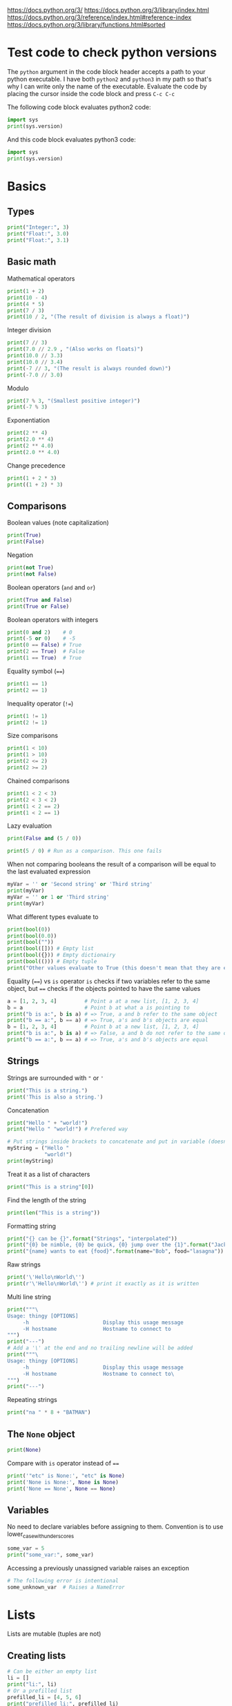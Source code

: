 https://docs.python.org/3/
https://docs.python.org/3/library/index.html
https://docs.python.org/3/reference/index.html#reference-index
https://docs.python.org/3/library/functions.html#sorted


* Test code to check python versions

The ~python~ argument in the code block header accepts a path to your python
executable. I have both =python2= and =python3= in my path so that's why I can
write only the name of the executable. Evaluate the code by placing the cursor
inside the code block and press ~C-c C-c~

The following code block evaluates python2 code:

#+BEGIN_SRC python :python python2 :results output
import sys
print(sys.version)
#+END_SRC

And this code block evaluates python3 code:

#+BEGIN_SRC python :python python3 :results output
import sys
print(sys.version)
#+END_SRC

* Basics
** Types

#+BEGIN_SRC python :python python3 :results output
print("Integer:", 3)
print("Float:", 3.0)
print("Float:", 3.1)
#+END_SRC

** Basic math

Mathematical operators

#+BEGIN_SRC python :python python3 :results output
print(1 + 2)
print(10 - 4)
print(4 * 5)
print(7 / 3)
print(10 / 2, "(The result of division is always a float)")
#+END_SRC

Integer division

#+BEGIN_SRC python :python python3 :results output
print(7 // 3)
print(7.0 // 2.9 , "(Also works on floats)")
print(10.0 // 3.3)
print(10.0 // 3.4)
print(-7 // 3, "(The result is always rounded down)")
print(-7.0 // 3.0)
#+END_SRC

Modulo

#+BEGIN_SRC python :python python3 :results output
print(7 % 3, "(Smallest positive integer)")
print(-7 % 3)
#+END_SRC

Exponentiation

#+BEGIN_SRC python :python python3 :results output
print(2 ** 4)
print(2.0 ** 4)
print(2 ** 4.0)
print(2.0 ** 4.0)
#+END_SRC

Change precedence

#+BEGIN_SRC python :python python3 :results output
print(1 + 2 * 3)
print((1 + 2) * 3)
#+END_SRC

** Comparisons

Boolean values (note capitalization)

#+BEGIN_SRC python :python python3 :results output
print(True)
print(False)
#+END_SRC

Negation

#+BEGIN_SRC python :python python3 :results output
print(not True)
print(not False)
#+END_SRC

Boolean operators (~and~ and ~or~)

#+BEGIN_SRC python :python python3 :results output
print(True and False)
print(True or False)
#+END_SRC

Boolean operators with integers

#+BEGIN_SRC python :python python3 :results output
print(0 and 2)    # 0
print(-5 or 0)    # -5
print(0 == False) # True
print(2 == True)  # False
print(1 == True)  # True
#+END_SRC

Equality symbol (~==~)

#+BEGIN_SRC python :python python3 :results output
print(1 == 1)
print(2 == 1)
#+END_SRC

Inequality operator (~!=~)

#+BEGIN_SRC python :python python3 :results output
print(1 != 1)
print(2 != 1)
#+END_SRC

Size comparisons

#+BEGIN_SRC python :python python3 :results output
print(1 < 10)
print(1 > 10)
print(2 <= 2)
print(2 >= 2)
#+END_SRC

Chained comparisons

#+BEGIN_SRC python :python python3 :results output
print(1 < 2 < 3)
print(2 < 3 < 2)
print(1 < 2 == 2)
print(1 < 2 == 1)
#+END_SRC

Lazy evaluation

#+BEGIN_SRC python :python python3 :results output
print(False and (5 / 0))
#+END_SRC

#+BEGIN_SRC python :python python3 :results output
print(5 / 0) # Run as a comparison. This one fails
#+END_SRC

When not comparing booleans the result of a comparison will be equal to the last
evaluated expression

#+BEGIN_SRC python :python python3 :results output
myVar = '' or 'Second string' or 'Third string'
print(myVar)
myVar = '' or 1 or 'Third string'
print(myVar)
#+END_SRC

What different types evaluate to

#+BEGIN_SRC python :python python3 :results output
print(bool(0))
print(bool(0.0))
print(bool(""))
print(bool([])) # Empty list
print(bool({})) # Empty dictionairy
print(bool(())) # Empty tuple
print("Other values evaluate to True (this doesn't mean that they are equal to True as seen earlier)")
#+END_SRC

Equality (~==~) vs ~is~ operator
~is~ checks if two variables refer to the same object, but ~==~ checks if the
objects pointed to have the same values

#+BEGIN_SRC python :python python3 :results output
a = [1, 2, 3, 4]         # Point a at a new list, [1, 2, 3, 4]
b = a                    # Point b at what a is pointing to
print("b is a:", b is a) # => True, a and b refer to the same object
print("b == a:", b == a) # => True, a's and b's objects are equal
b = [1, 2, 3, 4]         # Point b at a new list, [1, 2, 3, 4]
print("b is a:", b is a) # => False, a and b do not refer to the same object
print("b == a:", b == a) # => True, a's and b's objects are equal
#+END_SRC

** Strings

Strings are surrounded with ~"~ or ~'~

#+BEGIN_SRC python :python python3 :results output
print("This is a string.")
print('This is also a string.')
#+END_SRC

Concatenation

#+BEGIN_SRC python :python python3 :results output
print("Hello " + "world!")
print("Hello " "world!") # Prefered way

# Put strings inside brackets to concatenate and put in variable (doesn't work with variables)
myString = ("Hello "
            "world!")
print(myString)
#+END_SRC

Treat it as a list of characters

#+BEGIN_SRC python :python python3 :results output
print("This is a string"[0])
#+END_SRC

Find the length of the string

#+BEGIN_SRC python :python python3 :results output
print(len("This is a string"))
#+END_SRC

Formatting string

#+BEGIN_SRC python :python python3 :results output
print("{} can be {}".format("Strings", "interpolated"))
print("{0} be nimble, {0} be quick, {0} jump over the {1}".format("Jack", "candle stick"))
print("{name} wants to eat {food}".format(name="Bob", food="lasagna"))
#+END_SRC

Raw strings

#+BEGIN_SRC python :python python3 :results output
print('\'Hello\nWorld\'')
print(r'\'Hello\nWorld\'') # print it exactly as it is written
#+END_SRC

Multi line string

#+BEGIN_SRC python :python python3 :results output
print("""\
Usage: thingy [OPTIONS]
     -h                        Display this usage message
     -H hostname               Hostname to connect to
""")
print("---")
# Add a '\' at the end and no trailing newline will be added
print("""\
Usage: thingy [OPTIONS]
     -h                        Display this usage message
     -H hostname               Hostname to connect to\
""")
print("---")
#+END_SRC

Repeating strings

#+BEGIN_SRC python :python python3 :results output
print("na " * 8 + "BATMAN")
#+END_SRC

** The ~None~ object

#+BEGIN_SRC python :python python3 :results output
print(None)
#+END_SRC

Compare with ~is~ operator instead of ~==~

#+BEGIN_SRC python :python python3 :results output
print('"etc" is None:', "etc" is None)
print('None is None:', None is None)
print('None == None', None == None)
#+END_SRC

** Variables

No need to declare variables before assigning to them. Convention is to use
lower_case_with_underscores

#+BEGIN_SRC python :python python3 :results output
some_var = 5
print("some_var:", some_var)
#+END_SRC

Accessing a previously unassigned variable raises an exception

#+BEGIN_SRC python :python python3 :results output
# The following error is intentional
some_unknown_var  # Raises a NameError
#+END_SRC

* Lists

Lists are mutable (tuples are not)

** Creating lists

#+BEGIN_SRC python :python python3 :results output
# Can be either an empty list
li = []
print("li:", li)
# Or a prefilled list
prefilled_li = [4, 5, 6]
print("prefilled_li:", prefilled_li)
print("type([]):    ", type([]))
print("type([1,2]): ", type([1,2]))
#+END_SRC

** Add stuff to the end of the list

#+BEGIN_SRC python :python python3 :results output
li = []
print("li:", li)
li.append(1) # We have to do it in a separate step since this function only returns None (run help(list.append))
print("li:", li)
li.append(2)
print("li:", li)
li.append(4)
print("li:", li)
li.append(3)
print("li:", li)
#+END_SRC

** Accessing elements

#+BEGIN_SRC python :python python3 :results output
li = [1, 2, 4, 3]
print("li:       ", li)
print("li[0]:    ", li[0])
print("li[1]:    ", li[1])
# Negative index access elements counted from the end
print("li[-1]:   ", li[-1])
print("li[-2]:   ", li[-2])
print("li[2] = 5:")
li[2] = 5
print("li:       ", li)
#+END_SRC

** Remove (and return) from end with ~pop~

#+BEGIN_SRC python :python python3 :results output
li = [1, 2, 4, 3]
popped_value = li.pop()
print("popped_value:", popped_value)
print("li:", li)
# put it back with li.append
li.append(popped_value)
print("li:", li)
#+END_SRC

** Slicing with ~li[start:end(:step)]~

We will use a string as an example here. After all, a string is nothing other
than a tuple of characters. In the table below the dots are not included in the
string "Python" but will just point out the different "stops" of a index.

|  . | P |  . | y |  . | t |  . | h |  . | o |  . | n | . |
|----+---+----+---+----+---+----+---+----+---+----+---+---|
|  0 |   |  1 |   |  2 |   |  3 |   |  4 |   |  5 |   | 6 |
| -6 |   | -5 |   | -4 |   | -3 |   | -2 |   | -1 |   |   |

#+BEGIN_SRC python :python python3 :results output
pString = "Python"
print("pString[:] ", pString[:])
print("pString[3:]", pString[3:])
print("pString[:3]", pString[:3])
print("pString[1:5]", pString[1:5])
print("pString[::2]", pString[::2])
print("pString[1::2]", pString[1::2])
print("pString[:4:2]", pString[:4:2])
print("pString[1:5:3]", pString[1:5:3])
# And negative values
print("pString[-6:-1]", pString[-6:-1])
print("pString[::-1]", pString[::-1])
print("pString[-1:-6:-1]", pString[-1:-6:-1]) # Note that the start value now is
                                              # larger than end value
#+END_SRC

You can also update a list using slices

#+BEGIN_SRC python :python python3 :results output
letters = ['a', 'b', 'c', 'd', 'e', 'f', 'g']
print("letters:", letters)
letters[2:5] = ['C', 'D', 'E']
print("letters:", letters)
letters[2:5] = [] # The length can be changed
print("letters:", letters)
#+END_SRC

** Make a one layer deep copy using slices

#+BEGIN_SRC python :python python3 :results output
li = [1, 2, 4, 3]
li2 = li[:]
print("li: ", li)
print("li2:", li2)
print("li == li2:", li == li2) # Check for equality
print("li is li2:", li is li2) # Check if they are the same object
#+END_SRC

** Removing an element (~del~)

Removes an element given an index or slice

#+BEGIN_SRC python :python python3 :results output
li = [1, 2, 4, 3, 4, 5, 6, 7, 8]
print("li:", li)
print("li[2]:", li[2])
del li[2]
print("li:", li)
print("li[2]:", li[2])
del li[2::2]
print("li:", li)
# Remove the whole list
del li
# The following line will result in an error
#print("li:", li)
#+END_SRC

** Remove first occurence of a value (~remove~)

#+BEGIN_SRC python :python python3 :results output
li = [1, 2, 4, 3]
li.remove(2) # Calling this twice would result in a ValueError exception since 2 is not in the list
print("li:", li)
#+END_SRC

** Inserting an element in list (~insert~)

#+BEGIN_SRC python :python python3 :results output
li = [1, 2, 4, 3]
li.insert(1, 5) # At index 1 insert 5
print("li:", li)
#+END_SRC

** Get index of first occurence of a value (~index~)

#+BEGIN_SRC python :python python3 :results output
li = [1, 2, 4, 3, 2]
print("li.index(2):", li.index(2)) # A non existing value would raise an ValueError exception
#+END_SRC

** Concatenating lists (~+~ and ~extend~)

The following code will create a new list:

#+BEGIN_SRC python :python python3 :results output
li = [1, 2, 4, 3]
li2 = [11, 12, 14, 13]
print("li + li2:", li + li2) # The lists are not affected
print("li:      ", li)
print("li2:     ", li2)
#+END_SRC

This code will update list ~li~:

#+BEGIN_SRC python :python python3 :results output
li = [1, 2, 4, 3]
li2 = [11, 12, 14, 13]
li.extend(li2) # Now li has changed
print("li: ", li)
print("li2:", li2)
#+END_SRC

** Check for existence (~in~)

#+BEGIN_SRC python :python python3 :results output
li = [1, 2, 4, 3]
print("1 in li:", 1 in li)
print("7 in li:", 7 in li)
#+END_SRC

** Length of list (~len~)

#+BEGIN_SRC python :python python3 :results output
li = [1, 2, 4, 3]
print("len(li): ", len(li))
#+END_SRC

** Multidimensional lists

#+BEGIN_SRC python :python python3 :results output
matrix = [[1, 2, 3],['a', 'b', 'c']]
print(matrix[0][1]) # 2
#+END_SRC

** Comparing sequences

It will compare each object from left to right

#+BEGIN_SRC python :python python3 :results output
print((1, 2, 3)    < (1, 2, 4))
print([1, 2, 3]    < [1, 2, 4])
print('ABC' < 'C'  < 'Pascal' < 'Python')
print((1, 2, 3, 4) < (1, 2, 4)) # The size doesn't matter. 3 is less than 4
print((1, 2)       < (1, 2, -1)) # One list was a subsequence of the other.
                                 # The shorter is the smaller one
print((1, 2, 3) == (1.0, 2.0, 3.0)) # Different types can be compared if they have appropriate compare methods
print((1, 2, ('aa', 'ab')) < (1, 2, ('abc', 'a'), 4)) # An element is a sequence which will be compared
#+END_SRC

** Some commands in actions

#+BEGIN_SRC python :python python3 :results output
fruits = ['orange', 'apple', 'pear', 'banana', 'kiwi', 'apple', 'banana']
print("fruits:                   ", fruits)
print("fruits.count('apple'):    ", fruits.count('apple'))
print("fruits.count('tangerine'):", fruits.count('tangerine'))
print("fruits.index('banana'):   ", fruits.index('banana'))
# Find next banana starting a position 4
print("fruits.index('banana', 4):", fruits.index('banana', 4))
print("fruits.reverse()")
fruits.reverse()
print("fruits:                   ", fruits)
print("fruits.append('grape')")
fruits.append('grape')
print("fruits:                   ", fruits)
print("fruits.sort()")
fruits.sort()
print("fruits:                   ", fruits)
print("fruits.pop():             ", fruits.pop())
print("fruits:                   ", fruits)
#+END_SRC

* Tuples

Tuples are immutable. The mutable equivalent would be list

** Creating tuples

#+BEGIN_SRC python :python python3 :results output
print("tup = (1, 2, 3)")
tup = (1, 2, 3)
print("tup:       ", tup)
print("A one element long tuple needs comma after the last element:")
print("type((1)): ", type((1)))
print("type((1,)):", type((1,)))
print("type(()):  ", type(()))
#+END_SRC

** Accessing elements

#+BEGIN_SRC python :python python3 :results output
tup = (1, 2, 3)
print("tup[0]:", tup[0])
# tup[0] = 3 is not allowed (tuples are immutable) and would raise a TypeError exception
#+END_SRC

** List elements that also works on tuples

#+BEGIN_SRC python :python python3 :results output
tup = (1, 2, 3)
print("len(tup):       ", len(tup))
print("tup + (4, 5, 6):", tup + (4, 5, 6))
print("tup[:2]:        ", tup[:2])
print("2 in tup:       ", 2 in tup)
#+END_SRC

** Unpacking tuples (also lists)

The number of variables and values must match

#+BEGIN_SRC python :python python3 :results output
a, b, c = (1, 2, 3)
print("a:", a)
print("b:", b)
print("c:", c)
#+END_SRC

You can also use the asterisk to capture several variables

#+BEGIN_SRC python :python python3 :results output
a, *b, c = (1, 2, 3, 4) # Only one variable may use the asterisk
print("a:", a)
print("b:", b) # This will be a list
print("c:", c)
#+END_SRC

The paranthesis are not needed. Tuples are created by default

#+BEGIN_SRC python :python python3 :results output
d, e, f = 4, 5, 6
print("d:", d)
print("e:", e)
print("f:", f)
#+END_SRC

This makes it very easy to swap two values

#+BEGIN_SRC python :python python3 :results output
d = 4
e = 5
e, d = d, e
print("d:", d)
print("e:", e)
#+END_SRC

* Dictionairies
** Creating dictionairies

#+BEGIN_SRC python :python python3 :results output
# Can be either an empty dictionairy
empty_dict = {}
print("empty_dict:       ", empty_dict)

# Or a prefilled dictionairy
filled_dict = {"one": 1, "two": 2, "three": 3}
print("filled_dict:      ", filled_dict)
print("type(filled_dict):", type(filled_dict))
#+END_SRC

The keys of the dictionairy needs to be of an immutable type (such as int,
float, string or tuple). This is because python needs to calculate hash values
for lookups. Values can be of any type.

#+BEGIN_SRC python :python python3 :results output
valid_dict = {(1,2,3):[1,2,3]}
print("valid_dict:", valid_dict)
# You are not limited to one type of key/value
other_valid_dict = {1: 2, "three": "four"}
print("other_valid_dict:", other_valid_dict)
#+END_SRC

A dictionairy can also be created with the constructor. It accepts a sequence of
key-value pairs

#+BEGIN_SRC python :python python3 :results output
myDict = dict([("one", 1), ("two", 2), ("three", 3)])
print(myDict)
#+END_SRC

** Look for existence of keys

The ~in~ keyword will search for keys in the dictionairy

#+BEGIN_SRC python :python python3 :results output
filled_dict = {"one": 1, "two": 2, "three": 3}
print('"one" in filled_dict:', "one" in filled_dict)
print("1 in filled_dict:    ", 1 in filled_dict)
#+END_SRC

** Look for values (using keys)

#+BEGIN_SRC python :python python3 :results output
filled_dict = {"one": 1, "two": 2, "three": 3}
print('filled_dict["one"]:        ', filled_dict["one"])
# Looking up a non-existing key raises and KeyError. Use get instead
print('filled_dict.get("one"):    ', filled_dict.get("one"))
print('filled_dict.get("four"):   ', filled_dict.get("four")) # Not found so returns <None>
print('filled_dict.get("one", 4): ', filled_dict.get("one", 4))
print('filled_dict.get("four", 4):', filled_dict.get("four", 4)) # Not found so returns default value 4
#+END_SRC

** Get all keys and values

#+BEGIN_SRC python :python python3 :results output
filled_dict = {"one": 1, "two": 2, "three": 3}
print("filled_dict.keys():        ", filled_dict.keys())       # The order is non predictable
print("list(filled_dict.keys()):  ", list(filled_dict.keys())) # To get the result as a list
print("filled_dict.values():      ", filled_dict.values())     # The indexes seems to match for keys and values
print("list(filled_dict.values()):", list(filled_dict.values()))
#+END_SRC

You can also extract all items as key-value pairs

#+BEGIN_SRC python :python python3 :results output
filled_dict = {"one": 1, "two": 2, "three": 3}
print("filled_dict.items():      ", filled_dict.items())
print("list(filled_dict.items()):", list(filled_dict.items()))
#+END_SRC

** Adding value to dictionairy

#+BEGIN_SRC python :python python3 :results output
filled_dict = {"one": 1, "two": 2, "three": 3}
filled_dict["four"] = 5
print("filled_dict:", filled_dict)
# I don't see why I should use this method as the indexing version can both add and update
returnValue = filled_dict.update({"four":4}) # Always return None (not the previous value)
print("returnValue:", returnValue)
print("filled_dict:", filled_dict)
#+END_SRC

** Add value if it is not present

The method ~setdefault()~ is similar to ~get()~, but will set
~dict[key]=default~ if key is not already in dict.

#+BEGIN_SRC python :python python3 :results output
filled_dict = {"one": 1, "two": 2, "three": 3}
print('filled_dict.setdefault("five", 5):', filled_dict.setdefault("five", 5))
print("filled_dict:", filled_dict)
print('filled_dict.setdefault("five", 6):', filled_dict.setdefault("five", 6)) # Will still be 5
print("filled_dict:", filled_dict) # This list hasn't changed
#+END_SRC

** Remove key/value pair using key

#+BEGIN_SRC python :python python3 :results output
filled_dict = {"one": 1, "two": 2, "three": 3}
print("filled_dict:", filled_dict)
del filled_dict["one"]
print("filled_dict:", filled_dict)
#+END_SRC

* Sets

A ~set~ is an unordered collection with no duplicate elements. Supports typical
set operations like union, intersection, difference, and symmetric difference.

Uses curly braces, just like dictionairies but with single values instead. To
create an empty set you will have to use ~set()~ as ~{}~ creates an empty
directory

#+BEGIN_SRC python :python python3 :results output
empty = set()
print(empty)
basket = {'apple', 'orange', 'apple', 'pear', 'orange', 'banana'}
print(basket)
print('orange' in basket)
print('crabgrass' in basket)
#+END_SRC

Set operations. String is an iterable so when giving a string to the ~set~
constructor it will build a set of the characters

#+BEGIN_SRC python :python python3 :results output
a = set('abracadabra')
b = set('alacazam')

print("a:    ", a)
print("b:    ", b)
print()
# Difference
print("a - b:", a - b)
# Union
print("a | b:", a | b)
# Intersection
print("a & b:", a & b)
# Symmetric difference
print("a ^ b:", a ^ b)
#+END_SRC

* Control flows
** ~if~ statement

#+BEGIN_SRC python :python python3 :results output :preamble def input(x): return 2
# In the header of this block we have redefined input as we can't run this interactively
x = int(input("Please enter an integer: "))

if x < 0:
    x = 0
    print('Negative changed to zero')
elif x == 0:
    print('Zero')
elif x == 1:
    print('Single')
else:
    print('More')
#+END_SRC

*** Ternary operator

Python also supports a ternary operator

#+BEGIN_SRC python :python python3 :results output
a = 1
b = 2
cond = True

c = a if cond else b
print (c)

cond = False
c = a if cond else b
print (c)
#+END_SRC

** ~for~ statement

Iterates over any sequence and not only an arithmetic progression

#+BEGIN_SRC python :python python3 :results output
words = ['cat', 'window', 'defenestrate']
for w in words:
    print(w, len(w))
#+END_SRC

Note that the variable w will still be set after the loop finishes

#+BEGIN_SRC python :python python3 :results output
words = ['cat', 'window', 'defenestrate']
for w in words:
    print(w, len(w))

print("After loop:", w)
#+END_SRC

Also supports ~else~ when it is exiting the ~for~ loop

#+BEGIN_SRC python :python python3 :results output
words = ['cat', 'window', 'defenestrate']
for w in words:
    print(w, len(w))
else:
    print("exit")
#+END_SRC

~continue~ and ~break~ works as expected. If break is called the ~else~ clause
won't be called if it exists

#+BEGIN_SRC python :python python3 :results output
words = ['cat', 'window', 'defenestrate']
for w in words:
    if w == 'window':
        continue
    print(w, len(w))
else:
    print("exit")
#+END_SRC

#+BEGIN_SRC python :python python3 :results output
words = ['cat', 'window', 'defenestrate']
for w in words:
    if w == 'window':
        break
    print(w, len(w))
else:
    print("exit")
#+END_SRC

*** An example

#+BEGIN_SRC python :python python3 :results output
for n in range(2, 10):
    for x in range(2, n):
        if n % x == 0:
            print(n, 'equals', x, '*', n//x)
            break
    else:
        # loop fell through without finding a factor
        print(n, 'is a prime number')
#+END_SRC

** ~while~ statement

Works as expected

#+BEGIN_SRC python :python python3 :results output
a, b = 0, 1
while b < 10:
    print(b)
    a, b = b, a+b
#+END_SRC

Also supports ~else~

#+BEGIN_SRC python :python python3 :results output
a, b = 0, 1
while b < 10:
    print(b)
    a, b = b, a+b
else:
    print("done")
#+END_SRC

~continue~ and ~break~ works the same as with ~for~ loops

** The ~range()~ function

Can be used when you need to iterate over an arethmetic progression. The endpoint is never generated

#+BEGIN_SRC python :python python3 :results output
for i in range(5):
    print(i) # Will print 0 to 4
#+END_SRC

You can define start and end point

#+BEGIN_SRC python :python python3 :results output
for i in range(5, 10):
    print(i)
#+END_SRC

And define a step size

#+BEGIN_SRC python :python python3 :results output
for i in range(0, 10, 3):
    print(i)
#+END_SRC

And also ranges with negative step

#+BEGIN_SRC python :python python3 :results output
for i in range(-10, -100, -30):
    print(i)
#+END_SRC

To iterate over the indices of a sequence, you can combine range() and len() as follows

#+BEGIN_SRC python :python python3 :results output
a = ['Mary', 'had', 'a', 'little', 'lamb']
for i in range(len(a)):
    print(i, a[i])
#+END_SRC

Printing a range

#+BEGIN_SRC python :python python3 :results output
myRange = range(5)
print(myRange)
print(list(myRange))
print(tuple(myRange))
#+END_SRC

** ~pass~ statement

Does nothing but can be used when a statement is needed syntactically

#+BEGIN_SRC python :python python3 :results output
def f(arg):
    pass    # a function that does nothing
#+END_SRC

* Functions

The first line in the following function is the documenation string (and is
optional). Some tools can extract this string

#+BEGIN_SRC python :python python3 :results output
def fib(n):    # write Fibonacci series up to n
    """Print a Fibonacci series up to n."""
    a, b = 0, 1
    while a < n:
        print(a, end=' ')
        a, b = b, a+b
    print()

# Now call the function we just defined:
fib(2000)
#+END_SRC

Call by value

#+BEGIN_SRC python :python python3 :results output
def f(n):
    print("In function:   ", n)
    n = 3
    print("In function:   ", n)

myVar = 5
f(myVar)
print("After function:", myVar)
#+END_SRC

But passes references

#+BEGIN_SRC python :python python3 :results output
def f(aList):
    print("In function:   ", aList)
    aList[1] = 5
    print("In function:   ", aList)

myList = [1, 2, 3]
f(myList)
print("After function:", myList)
#+END_SRC

A function that doesn't return any value will return the value ~None~.

You can create a function which returns a value with the ~return~ keyword

#+BEGIN_SRC python :python python3 :results output
def fib2(n):  # return Fibonacci series up to n
    """Return a list containing the Fibonacci series up to n."""
    result = []
    a, b = 0, 1
    while a < n:
        result.append(a)    # see below
        a, b = b, a+b
    return result

f100 = fib2(100)
print(f100)
#+END_SRC

~return~ without arguments will return ~None~. If execution reaches the end of
the method it will also return ~None~

** Variable number of arguments
*** Default argument values

#+BEGIN_SRC python :python python3 :results output
def ask_ok(prompt, retries=100, reminder='Please try again!'):
    print("prompt:  ", prompt)
    print("retries: ", retries)
    print("reminder:", reminder)
    print()

ask_ok("Test", 5, "Last")
ask_ok("Test", 5)
ask_ok("Test")
ask_ok("Test", reminder="Last")
#+END_SRC

Note that the default value will only be evaluated once. Mutable objects may be
updated

#+BEGIN_SRC python :python python3 :results output
def f(a, L=[]):
    L.append(a)
    return L

print(f(1))
print(f(2))
print(f(3))
#+END_SRC

*** Keyword arguments

All keyword arguments must be placed after all positional arguments

#+BEGIN_SRC python :python python3 :results output
def parrot(voltage, state='a stiff', action='voom', type='Norwegian Blue'):
    print("-- This parrot wouldn't", action, end=' ')
    print("if you put", voltage, "volts through it.")
    print("-- Lovely plumage, the", type)
    print("-- It's", state, "!")
    print()

# This method can be called in several different ways
parrot(1000)                                          # 1 positional argument
parrot(voltage=1000)                                  # 1 keyword argument
parrot(voltage=1000000, action='VOOOOOM')             # 2 keyword arguments
parrot(action='VOOOOOM', voltage=1000000)             # 2 keyword arguments
parrot('a million', 'bereft of life', 'jump')         # 3 positional arguments
parrot('a thousand', state='pushing up the daisies')  # 1 positional, 1 keyword
#+END_SRC

*** Arbitrary Argument Lists

Can be preceded by zero or more normal arguments. Can also be followed by
keyword arguments. A variadic variable will be a tuple

#+BEGIN_SRC python :python python3 :results output
def report(header, *entries, sep='\n'):
    print(header)
    print('-' * len(header))
    print(sep.join(entries))
    print()

report("Food", "Bread", "Butter")
report("Food", "Bread", "Butter", sep=" ")
#+END_SRC

A special variadic element can also be defined with ~**~ which will be treated
as a dictionairy. The dictionairy will _always_ be in the same order as the
arguments passed

#+BEGIN_SRC python :python python3 :results output
def report(header, *entries, **dictentries):
    print(header)
    print('-' * len(header))
    print('\n'.join(entries))
    print('-' * len(header))
    for kw in dictentries:
        print(kw, ":", dictentries[kw])
    print()

report("Food", "Bread", "Butter", test1=1, test2=2)
report("Food", "Bread", "Butter", sep=" ")
#+END_SRC

*** Unpacking variables

Sometimes you have the arguments in a list and you need to provide them to a
function separately. Then you'll have to unpack them

#+BEGIN_SRC python :python python3 :results output
print(list(range(3, 6)))
args = [3, 6]
print(list(range(*args)))
#print(list(range(args))) # This will fail
#+END_SRC

Same thing when unpacking dictionairies. But you'll unpack it with the ~**~
operator

#+BEGIN_SRC python :python python3 :results output
def parrot(voltage, state='a stiff', action='voom'):
    print("-- This parrot wouldn't", action, end=' ')
    print("if you put", voltage, "volts through it.", end=' ')
    print("E's", state, "!")

d = {"voltage": "four million", "state": "bleedin' demised", "action": "VOOM"}
parrot(**d)
#+END_SRC

** Lambda Expressions

In the following example we uses a lambda to create a new function (currying?)

#+BEGIN_SRC python :python python3 :results output
def make_incrementor(n):
    return lambda x: x + n

f = make_incrementor(42)
print(f(0))
print(f(1))
#+END_SRC

You can also use lambdas when you need to provide a function to another
function. In this example we want to sort the list on the string (the second
entry in each tuple)

#+BEGIN_SRC python :python python3 :results output
pairs = [(1, 'one'), (2, 'two'), (3, 'three'), (4, 'four')]
pairs.sort(key=lambda pair: pair[1])
print(pairs)
#+END_SRC

** Documentation string

The first line in the documentation string should be short, concise summary of
the object’s purpose. If more documentation is needed the second line should be
blank. You can reach the doc string with the ~.__doc__~ call.

#+BEGIN_SRC python :python python3 :results output
def my_function():
    """Do nothing, but document it.

    No, really, it doesn't do anything.
    """
    pass

print(my_function.__doc__)
#+END_SRC

** Function annotations

Function annotations are optional and they can be used for whatever you feel.
Parameter annotations are defined by a colon after the parameter name, followed
by an expression evaluating to the value of the annotation. Return annotations
are defined by a literal ~->~, followed by an expression, between the parameter
list and the colon denoting the end of the def statement.

#+BEGIN_SRC python :python python3 :results output
def f(ham: str, eggs: str = 'eggs') -> str:
    print("Annotations:", f.__annotations__)
    print("Arguments:", ham, eggs)
    return ham + ' and ' + eggs

print(f('spam'))
#+END_SRC

A more advanced example

#+BEGIN_SRC python :python python3 :results output
def validate(func, locals):
    for var, test in func.__annotations__.items():
        value = locals[var]
        msg = 'Var: {0}\tValue: {1}\tTest: {2.__name__}'.format(var, value, test)
        assert test(value), msg


def is_int(x):
    return isinstance(x, int)

def between(lo, hi):
    def _between(x):
            return lo <= x <= hi
    return _between

def f(x: between(3, 10), y: is_int = 1):
    validate(f, locals()) # locals return a dictionairy for the arguments
    print(x, y)


f(5)
f(5, 1)
#+END_SRC

You can also use them for documentation if you want. E.g. what kind of data you
expect or the types of the arguments.

* Data structures
** List comprehensions

Can be used to create new lists where each element is the result of some
operations applied to each member of another sequence or iterable, or to create
a subsequence of those elements that satisfy a certain condition.

#+BEGIN_SRC python :python python3 :results output
squares = []
for x in range(10):
    squares.append(x**2)

print(squares)
# A side effect of doing it this way
print(x)
#+END_SRC

This can be replaced with

#+BEGIN_SRC python :python python3 :results output
squares = list(map(lambda x: x**2, range(10)))
print(squares)
#+END_SRC

or (note that there are no side effects on this call)

#+BEGIN_SRC python :python python3 :results output
x = 3
squares = [x**2 for x in range(10)]
print(squares)
print(x)
#+END_SRC

You can add more ~for~ clauses and optional ~if~ clasuses to the comprehension.

#+BEGIN_SRC python :python python3 :results output
myVar = [(x, y) for x in [1,2,3] for y in [3,1,4] if x != y]
print(myVar)
#+END_SRC

You can use the variable multiple times

#+BEGIN_SRC python :python python3 :results output
myVar = [(x, x**2) for x in range(6)]
print(myVar)
#+END_SRC

Or flatten a matrix

#+BEGIN_SRC python :python python3 :results output
vec = [[1,2,3], [4,5,6], [7,8,9]]
myVar = [num for elem in vec for num in elem]
print(myVar)
#+END_SRC

You can also create a dictionairy with dict comprehension

#+BEGIN_SRC python :python python3 :results output
myDict = {x: x**2 for x in (2, 4, 6)}
print(myDict)
#+END_SRC

** Nested list comprehensions

The expression in a list comprehension can be another comprehension. The
following code will transpose the matrix

#+BEGIN_SRC python :python python3 :results output
matrix = [[1, 2, 3, 4], [5, 6, 7, 8], [9, 10, 11, 12]]
transposed = [[row[i] for row in matrix] for i in range(4)]
print(transposed)
#+END_SRC

** Looping techniques

Looping over all key-value pairs in a dictionairy

#+BEGIN_SRC python :python python3 :results output
filled_dict = {"one": 1, "two": 2, "three": 3}
for k, v in filled_dict.items():
    print ("Key:", k, "Value:", v)
#+END_SRC

Loop over a sequence and keep track of the index for each element

#+BEGIN_SRC python :python python3 :results output
for i, v in enumerate(['First', 'Second', 'Third']):
    print(i, v, "element")
#+END_SRC

To loop over multiple sequences at the same time you can use zip

#+BEGIN_SRC python :python python3 :results output
numbers = [1, 2, 3, 4]
squares = [1, 4, 9, 16]

for n, s in zip(numbers, squares):
    print("The square of", n, "is", s)
#+END_SRC

If you want to travese a sequence in reverse order

#+BEGIN_SRC python :python python3 :results output
for i in reversed([1, 2, 3, 4]):
    print(i)
#+END_SRC

* Modules

The module name is the file name without the ~.py~ file ending. The module name
can be fetched from the ~__name__~ variable.

I have already created a module called [[file:mymodule.py][mymodule]] in this directory. We can now
import it to our script with the ~import~ keyword. Now you can access the
module's functions by refering to the module name

#+BEGIN_SRC python :python python3 :results output
import mymodule as mymodule

mymodule.fib(1000)
myvar = mymodule.fib2(1000)
print(myvar)
print(mymodule.__name__)
#+END_SRC

You can also assign a function to a variable

#+BEGIN_SRC python :python python3 :results output
import mymodule

fib = mymodule.fib
fib(1000)
#+END_SRC

** More on modules

Each module has its own private symbol table, which is used as the global symbol
table by all functions defined in the module. There is no risk of naming
conflicts between modules. On the other hand, if you know what you are doing you
can touch a module’s global variables with the same notation used to refer to
its functions, ~modname.itemname~

There is a variant of the import statement that imports names from a module
directly into the importing module’s symbol table (no need to call a method
using the module name). With the following code you won't be able to refer to
the ~mymodule~ module

#+BEGIN_SRC python :python python3 :results output
from mymodule import fib, fib2

fib(1000)
#mymodule.fib(1000) # name 'mymodule' is not defined
#+END_SRC

You can also import all names a module defines (except those that begin with a
underscore)

#+BEGIN_SRC python :python python3 :results output
from mymodule import *

fib(1000)
myvar = fib2(1000)
print(myvar)
#+END_SRC

You can also "rename" a module when you import it

#+BEGIN_SRC python :python python3 :results output
import mymodule as fib

fib.fib(1000)
print(fib.__name__)
#+END_SRC

We can also use the ~as~ keyword together with ~from~

#+BEGIN_SRC python :python python3 :results output
from mymodule import fib as fibonacci

fibonacci(1000)
#+END_SRC

** Executing a module as a script

If the ~__name__~ variable is set to ~__main__~ it means that the current module
is the file which was invoked (e.g. from command line)

#+BEGIN_SRC python :python python3 :results output :preamble import sys; sys.argv = ["filename","50"]
from mymodule import fib
if __name__ == "__main__":
    import sys
    fib(int(sys.argv[1]))
#+END_SRC

If this file is imported to another file now the code will not be called.
Otherwise the code will run. This is often used either to provide a convenient
user interface to a module, or for testing purposes (running the module as a
script executes a test suite).

** Module search path

When importing a module python will first search within the built-in modules,
otherwise it will look in for it in a list of directories given by the variable
~sys.path~. This is initialized to the directory containing the input script and
the path given by the ~PYTHONPATH~ environment variable and lastly the
installation-dependent default. The python program can alter the ~sys.path~
during execution using standard list operations.

** The ~dir~ function

The ~dir~ function is used to find out which names a module defines. It returns
a sorted list of strings. With no arguments you find the names the names you
have currently defined. Not the built-in functions and variables. To see those
you can run ~dir(builtins)~

#+BEGIN_SRC python :python python3 :results output
import mymodule, sys
print("mymodule\n", dir(mymodule), sep='')
print("sys\n", dir(sys), sep='')
print("noarg\n", dir(), sep='')
import builtins
print("builtins\n", dir(builtins), sep='')
#+END_SRC

** Packages

Packages are a way of structuring Python’s module namespace by using “dotted
module names”. Can be used so different authors of multi-module packages won't
have to worry about colliding module names. Here is a directoy structure

#+BEGIN_SRC
mypackage/            # The package
    __init__.py       # Initialize the package
    mysubpackage1/    # Subpackage
        __init__.py
        module11.py
        module12.py
    mysubpackage2/
        __init__.py
        module21.py
        module22.py
#+END_SRC

The ~__init__.py~ are required so python know that the directory contains
packages. It can be empty or contain initialization code for the package or
set the ~__all__~ variable.

You can now import a module by refering to the full name. You have to refer to
it's full name in the code as well

#+BEGIN_SRC python :python python3 :results output
import mypackage.mysubpackage1.module11

mypackage.mysubpackage1.module11.function(var)
#+END_SRC

You can also import the submodule with ~from package import module~. Then you
won't have to refer to the full name

#+BEGIN_SRC python :python python3 :results output
from mypackage.mysubpackage1 import module11

module11.function(var)
#+END_SRC

or

#+BEGIN_SRC python :python python3 :results output
from mypackage.mysubpackage1.module11 import function

function(var)
#+END_SRC

*** Import * from a package

If a package's ~__init__.py~ file defines a list called ~__all__~ it will import
all modules defined in that list when ~from package import *~ is encountered.
If the file ~mypackage/mysubpackage1/__init__.py~ contains

#+BEGIN_SRC python :python python3 :results output
__all__ = ["module11", "module12"]
#+END_SRC

those two modules will be imported when ~from mypackage.mysubpackage1 import *~
is encountered. If ~__all__~ is not defined it does not import any modules, it
only runs initialization code in ~__init__.py~

*** Module references inside package

You can use absolute referencing inside a package as described above or you can
use relative referencing. In the ~module11.py~ file you can write

#+BEGIN_SRC python :python python3 :results output
from . import module12
from .. import mysubpackage2
from ..mysubpackage2 import module21
#+END_SRC

Relative import can't be used in the main module of a program!

* Input/output

** Formatting

Python can convert values to strings in two ways, using ~str()~ (used for human
readable text) or ~repr()~ (for generating representations which can be read
by the interpreter). For many values both calls will result in the same string.
Here we used a string but any python object can be passed

#+BEGIN_SRC python :python python3 :results output
s = 'Hello, world.\n'
print("str(s): ", str(s))
print("repr(s):", repr(s))
#+END_SRC

You can justify a string using ~ljust()~, ~rjust()~ and ~center()~. Not that
none of these calls will truncate the value if it would be too long

#+BEGIN_SRC python :python python3 :results output
for x in range(1, 11):
    print(repr(x).rjust(2), repr(x*x).rjust(3), repr(x*x*x).rjust(4))
#+END_SRC

The ~zfill()~ will pad a numeric string with zeros to the left. It understands
plus and minus

#+BEGIN_SRC python :python python3 :results output
print('12'.zfill(5))
print('-3.14'.zfill(7))
print('3.14159265359'.zfill(5))
#+END_SRC

*** The ~str.format()~ function

The basic form looks like this

#+BEGIN_SRC python :python python3 :results output
print('{} and {}'.format('rock', 'roll'))
#+END_SRC

You can also add an index the format fields

#+BEGIN_SRC python :python python3 :results output
print('{0} and {1}'.format('rock', 'roll'))
print('{1} and {0}'.format('rock', 'roll'))
print('{0}, {1} and {0}'.format('rock', 'roll'))
#+END_SRC

or keywords

#+BEGIN_SRC python :python python3 :results output
print('{person} smells {smell}'.format(person='Sara', smell='wonderful'))
#+END_SRC

You're also allowed to mix these. You can also add a ~:~ after the field name
which gives you control how a value is formatted

#+BEGIN_SRC python :python python3 :results output
import math
print('The value of PI is approximately {0:.3f}.'.format(math.pi))
#+END_SRC

Passing an integer after ~:~ will force that field to be at least of that length

#+BEGIN_SRC python :python python3 :results output
table = {'Sjoerd': 4127, 'Jack': 4098, 'Dcab': 7678}
for name, phone in table.items():
    print('{0:10} ==> {1:10d}'.format(name, phone))
#+END_SRC

You can also pass a dictionairy

#+BEGIN_SRC python :python python3 :results output
table = {'firstkey' : 'firstvalue1', 'secondkey' : 'secondvalue1'}
table2 = {'firstkey' : 'firstvalue2', 'secondkey' : 'secondvalue2'}
print('First: {0[firstkey]}. Second: {1[secondkey]}'.format(table, table2))
#+END_SRC

Something similar could be done with the ~**~ operator

#+BEGIN_SRC python :python python3 :results output
table = {'firstkey' : 'firstvalue1', 'secondkey' : 'secondvalue1'}
print('First: {firstkey}. Second: {secondkey}'.format(**table))
#+END_SRC

Python also has support for printf style string formatting

#+BEGIN_SRC python :python python3 :results output
import math
print('The value of PI is approximately %5.3f.' % math.pi)
#+END_SRC

** Reading and writing files

The ~open()~ function returns a file object. It is commonly used with ~filename~
and ~mode~ arguments

#+BEGIN_SRC python :python python3 :results output
f = open('mymodule.py', 'r')
#+END_SRC

The mode can be any of these strings:

| Mode | Description                                |
|------+--------------------------------------------|
| 'r'  | Read only                                  |
| 'w'  | Write only (overwrite a file if it exists) |
| 'a'  | Append to the end of the file              |
| 'r+' | Read and write                             |

The ~mode~ argument is optional and is defaulted to ~'r'~. If you append a ~b~
to the ~mode~ argument (e.g. ~'rb'~) the file will be opened in binary mode and
the data is read and written in byte objects.

It's a good practice to open a file using the ~with~ keyword. It will close the
file when we exit the block (even if an exception is raised). This can also be
done using ~try-finally~. If you don't use any of these approaches you will have
to make sure you call the ~file.close()~ function yourself

#+BEGIN_SRC python :python python3 :results output
with open('mymodule.py') as f:
    read_data = f.read()
    print(read_data)
print("Is file closed?", f.closed)
#+END_SRC

*** Read

If you don't want to read the full file, the ~read()~ method also accepts a
~size~ argument which is the maximum number of data to be read. If EOF has been
reached ~read()~ will return an empty string (~''~)

#+BEGIN_SRC python :python python3 :results output
with open('mymodule.py') as f:
    read_data = f.read(15)
    print('First read: ', read_data)
    read_data = f.read(15)
    print('Second read:', read_data)
#+END_SRC

To read a full line you can use the ~readline()~ method. This method will also
read the newline character. It is only omitted on the last line if there is no
newline character. If an empty string is returned it means that we have reached
the end of the file

#+BEGIN_SRC python :python python3 :results output
with open('mymodule.py') as f:
    while True:
        read_data = f.readline()
        if read_data == '':
            break
        # The variable already contains a newline
        print(read_data, end='')
#+END_SRC

An easier way to achive the same result is to loop over the file object

#+BEGIN_SRC python :python python3 :results output
with open('mymodule.py') as f:
    for line in f:
        print(line, end='')
#+END_SRC

You can also read all lines into a list

#+BEGIN_SRC python :python python3 :results output
with open('mymodule.py') as f:
    linesList = list(f)
    print(linesList)
#+END_SRC

or

#+BEGIN_SRC python :python python3 :results output
with open('mymodule.py') as f:
    linesList = f.readlines()
    print(linesList)
#+END_SRC

*** Write

If you want to write to a file you can us the ~write()~ function which accepts a
string and returns the number of characters written

#+BEGIN_SRC python :python python3 :results output
with open('temp_output.txt', "w") as f:
    charsWritten = f.write('This is a test\n')
print('Chars written:', charsWritten)
#+END_SRC

The output is now written to [[file:temp_output.txt][temp_output.txt]]. Other types needs to be converted
to string or bytes object before writing them

#+BEGIN_SRC python :python python3 :results output
with open('temp_output.txt', "w") as f:
    value = ('the answer', 42)
    charsWritten = f.write(str(value))
print('Chars written:', charsWritten)
#+END_SRC

*** Search

~tell()~ return the current position represented as the number of bytes from the
beginning of the file for binary files and an non-modifiable object for text
files (only meant to be used to get back to the current position)

To change the current position you can use ~seek()~ which accepts two arguments
~offset~ and ~from_what~. ~from_what~ can be either

| ~from_what~ | Description                 |
|-------------+-----------------------------|
|           0 | Beginning of file (default) |
|           1 | Current file position       |
|           2 | End of file                 |

For text files only ~0~ is allowed. The only exception is to find the very end
of the file ~f.seek(0, 2)~. For text files the only valid offsets are those
which are returned from ~tell()~ and ~0~

** Input

#+BEGIN_SRC python :python python3 :results output
input("Please enter an integer: ")
#+END_SRC

* Scopes

Module attributes are writable. Writable attributes can also be deleted with the
~del~ keyword. I once again use [[file:mymodule.py][mymodule]] as my assisting module

#+BEGIN_SRC python :python python3 :results output
# Add example where we set a module attribute and call a function that prints it
import mymodule

mymodule.printMyVariable()
mymodule.myvariable = 15
mymodule.printMyVariable()
# The following lines will make it fail
#del mymodule.myvariable
#mymodule.printMyVariable()
#+END_SRC

There are at least three nested scopes whose namespaces are directly accessible:

- The innermost scope, which is searched first, contains the local names
- The scopes of any enclosing functions, which are searched starting with the
  nearest enclosing scope, contains non-local, but also non-global names
- The next-to-last scope contains the current module’s global names
- The outermost scope (searched last) is the namespace containing built-in names

If a name is declared ~global~, then all references and assignments go directly
to the middle scope containing the module’s global names. To rebind variables
found outside of the innermost scope, the ~nonlocal~ statement can be used; if
not declared ~nonlocal~, those variables are read-only (an attempt to write to
such a variable will simply create a new local variable in the innermost scope,
leaving the identically named outer variable unchanged).

All operations that introduce new names use the local scope: in particular,
~import~ statements and function definitions bind the module or function name
in the local scope.

Note that a variable which is declared ~nonlocal~ needs to refer to a
pre-existing variable in an enclosing scope. A variable which is declared as
~global~ can be newly introduced

#+BEGIN_SRC python :python python3 :results output
def scope_test():
    def do_local():
        spam = "local spam"

    def do_nonlocal():
        nonlocal spam
        spam = "nonlocal spam"

    def do_global():
        global spam
        spam = "global spam"

    spam = "test spam"
    do_local()
    print("After local assignment:", spam)
    do_nonlocal()
    print("After nonlocal assignment:", spam)
    do_global()
    print("After global assignment:", spam)

scope_test()
print("In global scope:", spam)
#+END_SRC

* Classes



* Errors and Exception

[[https://docs.python.org/3/library/exceptions.html][Exceptions]]

#+BEGIN_SRC python :python python3 :results output
if True:
    print('Hej')
else:
    asdfasdf(asd)
#+END_SRC


* Example programs
** Read command line arguments

#+BEGIN_SRC python :python python3 :results output :preamble import sys; sys.argv = ["1","2","a"]
# In the header of this block we have redefined sys.argv
import sys

print(len(sys.argv))
for arg in sys.argv:
    print(arg)
#+END_SRC

* Things that maybe isn't included in the tutorial

- Inner functions
- ~with~ keyword
- Formatted string literals

* Links

[[https://docs.python.org/3/library/functions.html][Built-in functions]]
